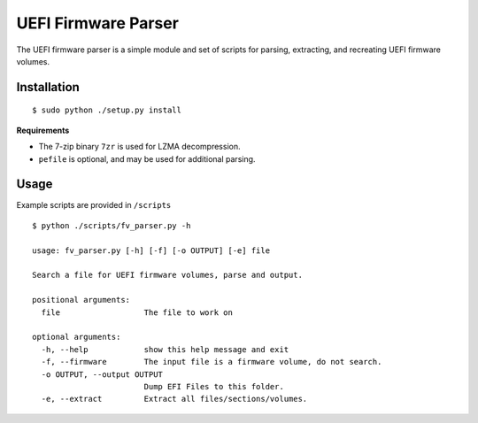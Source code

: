 UEFI Firmware Parser
====================
The UEFI firmware parser is a simple module and set of scripts for parsing, extracting, and recreating UEFI firmware volumes.

Installation
------------
::

  $ sudo python ./setup.py install

**Requirements**

- The 7-zip binary ``7zr`` is used for LZMA decompression.
- ``pefile`` is optional, and may be used for additional parsing.

Usage
-----
Example scripts are provided in ``/scripts``

::

  $ python ./scripts/fv_parser.py -h

  usage: fv_parser.py [-h] [-f] [-o OUTPUT] [-e] file

  Search a file for UEFI firmware volumes, parse and output.

  positional arguments:
    file                  The file to work on

  optional arguments:
    -h, --help            show this help message and exit
    -f, --firmware        The input file is a firmware volume, do not search.
    -o OUTPUT, --output OUTPUT
                          Dump EFI Files to this folder.
    -e, --extract         Extract all files/sections/volumes.

